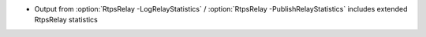 .. news-prs: 4972 5006

.. news-start-section: Additions
.. news-start-section: RtpsRelay
- Output from :option:`RtpsRelay -LogRelayStatistics` / :option:`RtpsRelay -PublishRelayStatistics` includes extended RtpsRelay statistics
.. news-end-section
.. news-end-section

